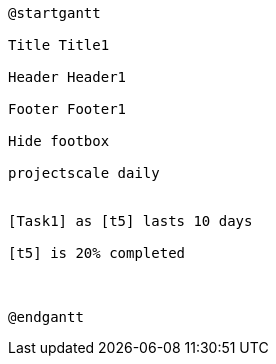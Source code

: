 [plantuml, format=png]
----
@startgantt

Title Title1

Header Header1

Footer Footer1

Hide footbox

projectscale daily


[Task1] as [t5] lasts 10 days

[t5] is 20% completed



@endgantt
----
